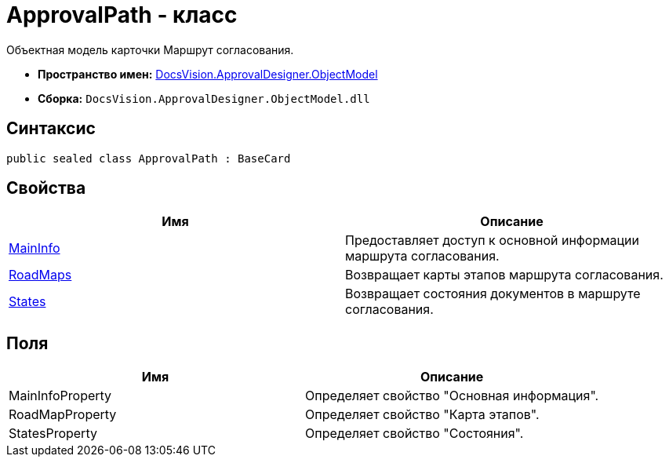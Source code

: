 = ApprovalPath - класс

Объектная модель карточки Маршрут согласования.

* *Пространство имен:* xref:api/DocsVision/Platform/ObjectModel/ObjectModel_NS.adoc[DocsVision.ApprovalDesigner.ObjectModel]
* *Сборка:* `DocsVision.ApprovalDesigner.ObjectModel.dll`

== Синтаксис

[source,csharp]
----
public sealed class ApprovalPath : BaseCard
----

== Свойства

[cols=",",options="header"]
|===
|Имя |Описание
|xref:api/DocsVision/ApprovalDesigner/ObjectModel/ApprovalPath.MainInfo_PR.adoc[MainInfo] |Предоставляет доступ к основной информации маршрута согласования.
|xref:api/DocsVision/ApprovalDesigner/ObjectModel/ApprovalPath.RoadMaps_PR.adoc[RoadMaps] |Возвращает карты этапов маршрута согласования.
|xref:api/DocsVision/ApprovalDesigner/ObjectModel/ApprovalPath.States_PR.adoc[States] |Возвращает состояния документов в маршруте согласования.
|===

== Поля

[cols=",",options="header"]
|===
|Имя |Описание
|MainInfoProperty |Определяет свойство "Основная информация".
|RoadMapProperty |Определяет свойство "Карта этапов".
|StatesProperty |Определяет свойство "Состояния".
|===



